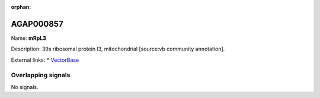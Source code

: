 :orphan:

AGAP000857
=============



Name: **mRpL3**

Description: 39s ribosomal protein l3, mitochondrial [source:vb community annotation].

External links:
* `VectorBase <https://www.vectorbase.org/Anopheles_gambiae/Gene/Summary?g=AGAP000857>`_

Overlapping signals
-------------------



No signals.



